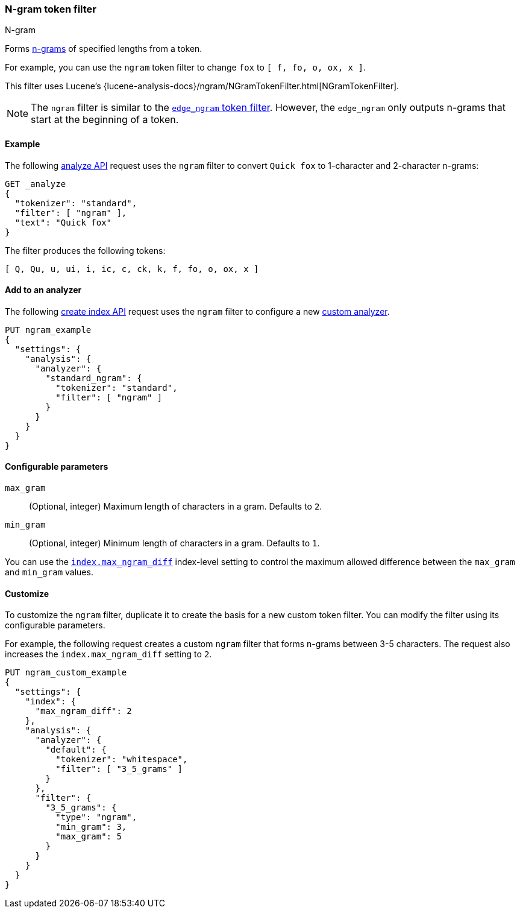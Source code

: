 [[analysis-ngram-tokenfilter]]
=== N-gram token filter
++++
<titleabbrev>N-gram</titleabbrev>
++++

Forms https://en.wikipedia.org/wiki/N-gram[n-grams] of specified lengths from
a token.

For example, you can use the `ngram` token filter to change `fox` to
`[ f, fo, o, ox, x ]`.

This filter uses Lucene's
{lucene-analysis-docs}/ngram/NGramTokenFilter.html[NGramTokenFilter].

[NOTE]
====
The `ngram` filter is similar to the
<<analysis-edgengram-tokenfilter,`edge_ngram` token filter>>. However, the
`edge_ngram` only outputs n-grams that start at the beginning of a token.
====

[[analysis-ngram-tokenfilter-analyze-ex]]
==== Example

The following <<indices-analyze,analyze API>> request uses the `ngram`
filter to convert `Quick fox` to 1-character and 2-character n-grams:

[source,console]
--------------------------------------------------
GET _analyze
{
  "tokenizer": "standard",
  "filter": [ "ngram" ],
  "text": "Quick fox"
}
--------------------------------------------------

The filter produces the following tokens:

[source,text]
--------------------------------------------------
[ Q, Qu, u, ui, i, ic, c, ck, k, f, fo, o, ox, x ]
--------------------------------------------------

/////////////////////
[source,console-result]
--------------------------------------------------
{
  "tokens" : [
    {
      "token" : "Q",
      "start_offset" : 0,
      "end_offset" : 5,
      "type" : "<ALPHANUM>",
      "position" : 0
    },
    {
      "token" : "Qu",
      "start_offset" : 0,
      "end_offset" : 5,
      "type" : "<ALPHANUM>",
      "position" : 0
    },
    {
      "token" : "u",
      "start_offset" : 0,
      "end_offset" : 5,
      "type" : "<ALPHANUM>",
      "position" : 0
    },
    {
      "token" : "ui",
      "start_offset" : 0,
      "end_offset" : 5,
      "type" : "<ALPHANUM>",
      "position" : 0
    },
    {
      "token" : "i",
      "start_offset" : 0,
      "end_offset" : 5,
      "type" : "<ALPHANUM>",
      "position" : 0
    },
    {
      "token" : "ic",
      "start_offset" : 0,
      "end_offset" : 5,
      "type" : "<ALPHANUM>",
      "position" : 0
    },
    {
      "token" : "c",
      "start_offset" : 0,
      "end_offset" : 5,
      "type" : "<ALPHANUM>",
      "position" : 0
    },
    {
      "token" : "ck",
      "start_offset" : 0,
      "end_offset" : 5,
      "type" : "<ALPHANUM>",
      "position" : 0
    },
    {
      "token" : "k",
      "start_offset" : 0,
      "end_offset" : 5,
      "type" : "<ALPHANUM>",
      "position" : 0
    },
    {
      "token" : "f",
      "start_offset" : 6,
      "end_offset" : 9,
      "type" : "<ALPHANUM>",
      "position" : 1
    },
    {
      "token" : "fo",
      "start_offset" : 6,
      "end_offset" : 9,
      "type" : "<ALPHANUM>",
      "position" : 1
    },
    {
      "token" : "o",
      "start_offset" : 6,
      "end_offset" : 9,
      "type" : "<ALPHANUM>",
      "position" : 1
    },
    {
      "token" : "ox",
      "start_offset" : 6,
      "end_offset" : 9,
      "type" : "<ALPHANUM>",
      "position" : 1
    },
    {
      "token" : "x",
      "start_offset" : 6,
      "end_offset" : 9,
      "type" : "<ALPHANUM>",
      "position" : 1
    }
  ]
}
--------------------------------------------------
/////////////////////

[[analysis-ngram-tokenfilter-analyzer-ex]]
==== Add to an analyzer

The following <<indices-create-index,create index API>> request uses the `ngram`
filter to configure a new <<analysis-custom-analyzer,custom analyzer>>.

[source,console]
--------------------------------------------------
PUT ngram_example
{
  "settings": {
    "analysis": {
      "analyzer": {
        "standard_ngram": {
          "tokenizer": "standard",
          "filter": [ "ngram" ]
        }
      }
    }
  }
}
--------------------------------------------------

[[analysis-ngram-tokenfilter-configure-parms]]
==== Configurable parameters

`max_gram`::
(Optional, integer)
Maximum length of characters in a gram. Defaults to `2`.

`min_gram`::
(Optional, integer)
Minimum length of characters in a gram. Defaults to `1`.

You can use the <<index-max-ngram-diff,`index.max_ngram_diff`>> index-level
setting to control the maximum allowed difference between the `max_gram` and
`min_gram` values.

[[analysis-ngram-tokenfilter-customize]]
==== Customize

To customize the `ngram` filter, duplicate it to create the basis for a new
custom token filter. You can modify the filter using its configurable
parameters.

For example, the following request creates a custom `ngram` filter that forms
n-grams between 3-5 characters. The request also increases the
`index.max_ngram_diff` setting to `2`.

[source,console]
--------------------------------------------------
PUT ngram_custom_example
{
  "settings": {
    "index": {
      "max_ngram_diff": 2
    },
    "analysis": {
      "analyzer": {
        "default": {
          "tokenizer": "whitespace",
          "filter": [ "3_5_grams" ]
        }
      },
      "filter": {
        "3_5_grams": {
          "type": "ngram",
          "min_gram": 3,
          "max_gram": 5
        }
      }
    }
  }
}
--------------------------------------------------
